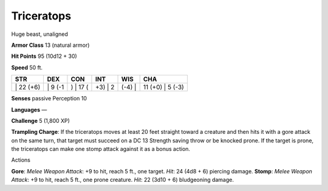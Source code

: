 Triceratops  
---------


Huge beast, unaligned

**Armor Class** 13 (natural armor)

**Hit Points** 95 (10d12 + 30)

**Speed** 50 ft.

+--------------+------------+-------------+------------+-----------+---------------------+
| STR          | DEX        | CON         | INT        | WIS       | CHA                 |
+==============+============+=============+============+===========+=====================+
| \| 22 (+6)   | \| 9 (-1   | ) \| 17 (   | +3) \| 2   | (-4) \|   | 11 (+0) \| 5 (-3)   |
+--------------+------------+-------------+------------+-----------+---------------------+

**Senses** passive Perception 10

**Languages** —

**Challenge** 5 (1,800 XP)

**Trampling Charge**: If the triceratops moves at least 20 feet straight
toward a creature and then hits it with a gore attack on the same turn,
that target must succeed on a DC 13 Strength saving throw or be knocked
prone. If the target is prone, the triceratops can make one stomp attack
against it as a bonus action.

Actions

**Gore**: *Melee Weapon Attack*: +9 to hit, reach 5 ft., one target.
*Hit*: 24 (4d8 + 6) piercing damage. **Stomp**: *Melee Weapon Attack*:
+9 to hit, reach 5 ft., one prone creature. *Hit*: 22 (3d10 + 6)
bludgeoning damage.
